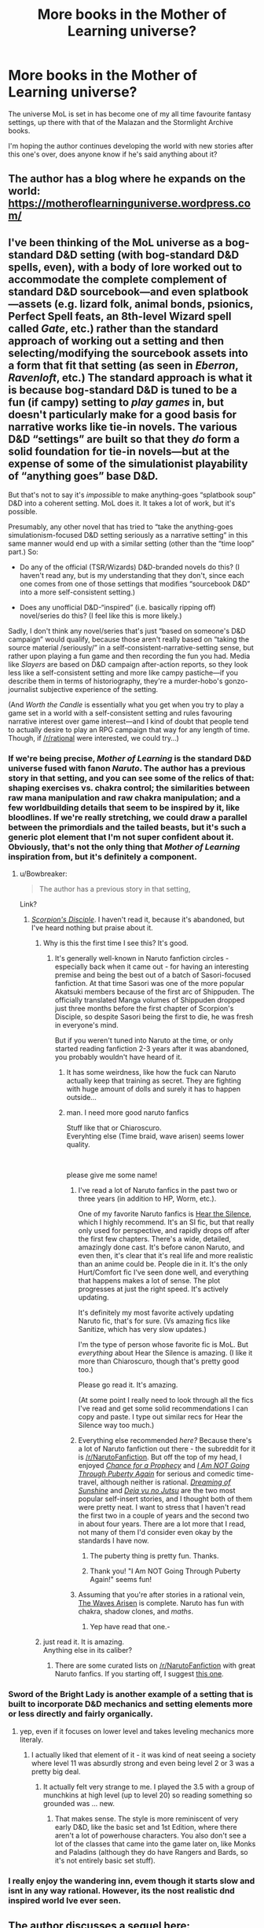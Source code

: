 #+TITLE: More books in the Mother of Learning universe?

* More books in the Mother of Learning universe?
:PROPERTIES:
:Author: Nic_Cage_DM
:Score: 33
:DateUnix: 1553670443.0
:DateShort: 2019-Mar-27
:END:
The universe MoL is set in has become one of my all time favourite fantasy settings, up there with that of the Malazan and the Stormlight Archive books.

I'm hoping the author continues developing the world with new stories after this one's over, does anyone know if he's said anything about it?


** The author has a blog where he expands on the world:\\
[[https://motheroflearninguniverse.wordpress.com/]]
:PROPERTIES:
:Author: causalchain
:Score: 22
:DateUnix: 1553678387.0
:DateShort: 2019-Mar-27
:END:


** I've been thinking of the MoL universe as a bog-standard D&D setting (with bog-standard D&D spells, even), with a body of lore worked out to *accommodate* the complete complement of standard D&D sourcebook---and even splatbook---assets (e.g. lizard folk, animal bonds, psionics, Perfect Spell feats, an 8th-level Wizard spell called /Gate/, etc.) rather than the standard approach of working out a setting and then selecting/modifying the sourcebook assets into a form that fit that setting (as seen in /Eberron/, /Ravenloft/, etc.) The standard approach is what it is because bog-standard D&D is tuned to be a fun (if campy) setting to /play games/ in, but doesn't particularly make for a good basis for narrative works like tie-in novels. The various D&D “settings” are built so that they /do/ form a solid foundation for tie-in novels---but at the expense of some of the simulationist playability of “anything goes” base D&D.

But that's not to say it's /impossible/ to make anything-goes “splatbook soup” D&D into a coherent setting. MoL does it. It takes a lot of work, but it's possible.

Presumably, any other novel that has tried to “take the anything-goes simulationism-focused D&D setting seriously as a narrative setting” in this same manner would end up with a similar setting (other than the “time loop” part.) So:

- Do any of the official (TSR/Wizards) D&D-branded novels do this? (I haven't read any, but is my understanding that they don't, since each one comes from one of those settings that modifies “sourcebook D&D” into a more self-consistent setting.)

- Does any unofficial D&D-“inspired” (i.e. basically ripping off) novel/series do this? (I feel like this is more likely.)

Sadly, I don't think any novel/series that's just “based on someone's D&D campaign” would qualify, because those aren't really based on “taking the source material /seriously/” in a self-consistent-narrative-setting sense, but rather upon playing a fun game and then recording the fun you had. Media like /Slayers/ are based on D&D campaign after-action reports, so they look less like a self-consistent setting and more like campy pastiche---if you describe them in terms of historiography, they're a murder-hobo's gonzo-journalist subjective experience of the setting.

(And /Worth the Candle/ is essentially what you get when you try to play a game set in a world with a self-consistent setting and rules favouring narrative interest over game interest---and I kind of doubt that people tend to actually desire to play an RPG campaign that way for any length of time. Though, if [[/r/rational]] were interested, we could try...)
:PROPERTIES:
:Author: derefr
:Score: 22
:DateUnix: 1553694738.0
:DateShort: 2019-Mar-27
:END:

*** If we're being precise, /Mother of Learning/ is the standard D&D universe fused with fanon /Naruto/. The author has a previous story in that setting, and you can see some of the relics of that: shaping exercises vs. chakra control; the similarities between raw mana manipulation and raw chakra manipulation; and a few worldbuilding details that seem to be inspired by it, like bloodlines. If we're really stretching, we could draw a parallel between the primordials and the tailed beasts, but it's such a generic plot element that I'm not super confident about it. Obviously, that's not the only thing that /Mother of Learning/ inspiration from, but it's definitely a component.
:PROPERTIES:
:Author: Robert_Barlow
:Score: 34
:DateUnix: 1553704902.0
:DateShort: 2019-Mar-27
:END:

**** u/Bowbreaker:
#+begin_quote
  The author has a previous story in that setting,
#+end_quote

Link?
:PROPERTIES:
:Author: Bowbreaker
:Score: 7
:DateUnix: 1553727405.0
:DateShort: 2019-Mar-28
:END:

***** [[https://www.fanfiction.net/s/5166693/1/Scorpion-s-Disciple][/Scorpion's Disciple/]]. I haven't read it, because it's abandoned, but I've heard nothing but praise about it.
:PROPERTIES:
:Author: Robert_Barlow
:Score: 13
:DateUnix: 1553728434.0
:DateShort: 2019-Mar-28
:END:

****** Why is this the first time I see this? It's good.
:PROPERTIES:
:Author: kaukamieli
:Score: 5
:DateUnix: 1553796229.0
:DateShort: 2019-Mar-28
:END:

******* It's generally well-known in Naruto fanfiction circles - especially back when it came out - for having an interesting premise and being the best out of a batch of Sasori-focused fanfiction. At that time Sasori was one of the more popular Akatsuki members because of the first arc of Shippuden. The officially translated Manga volumes of Shippuden dropped just three months before the first chapter of Scorpion's Disciple, so despite Sasori being the first to die, he was fresh in everyone's mind.

But if you weren't tuned into Naruto at the time, or only started reading fanfiction 2-3 years after it was abandoned, you probably wouldn't have heard of it.
:PROPERTIES:
:Author: Robert_Barlow
:Score: 5
:DateUnix: 1553799656.0
:DateShort: 2019-Mar-28
:END:

******** It has some weirdness, like how the fuck can Naruto actually keep that training as secret. They are fighting with huge amount of dolls and surely it has to happen outside...
:PROPERTIES:
:Author: kaukamieli
:Score: 4
:DateUnix: 1553800364.0
:DateShort: 2019-Mar-28
:END:


******** man. I need more good naruto fanfics

Stuff like that or Chiaroscuro.\\
Everyhting else (Time braid, wave arisen) seems lower quality.

​

please give me some name!
:PROPERTIES:
:Author: hoja_nasredin
:Score: 3
:DateUnix: 1553804348.0
:DateShort: 2019-Mar-29
:END:

********* I've read a lot of Naruto fanfics in the past two or three years (in addition to HP, Worm, etc.).

One of my favorite Naruto fanfics is [[https://archiveofourown.org/works/15406896][Hear the Silence]], which I highly recommend. It's an SI fic, but that really only used for perspective, and rapidly drops off after the first few chapters. There's a wide, detailed, amazingly done cast. It's before canon Naruto, and even then, it's clear that it's real life and more realistic than an anime could be. People die in it. It's the only Hurt/Comfort fic I've seen done well, and everything that happens makes a lot of sense. The plot progresses at just the right speed. It's actively updating.

It's definitely my most favorite actively updating Naruto fic, that's for sure. (Vs amazing fics like Sanitize, which has very slow updates.)

I'm the type of person whose favorite fic is MoL. But /everything/ about Hear the Silence is amazing. (I like it more than Chiaroscuro, though that's pretty good too.)

Please go read it. It's amazing.

(At some point I really need to look through all the fics I've read and get some solid recommendations I can copy and paste. I type out similar recs for Hear the Silence way too much.)
:PROPERTIES:
:Author: Green0Photon
:Score: 3
:DateUnix: 1553888468.0
:DateShort: 2019-Mar-30
:END:


********* Everything else recommended /here?/ Because there's a lot of Naruto fanfiction out there - the subreddit for it is [[/r/NarutoFanfiction]]. But off the top of my head, I enjoyed [[https://www.fanfiction.net/s/8611318/1/Chance-for-a-Prophecy][/Chance for a Prophecy/]] and [[https://www.fanfiction.net/s/10857388/1/I-Am-NOT-Going-Through-Puberty-Again][/I Am NOT Going Through Puberty Again/]] for serious and comedic time-travel, although neither is rational. [[https://www.fanfiction.net/s/7347955/1/Dreaming-of-Sunshine][/Dreaming of Sunshine/]] and [[https://www.fanfiction.net/s/9255749/1/D%C3%A9j%C3%A0-vu-no-Jutsu][/Deja vu no Jutsu/]] are the two most popular self-insert stories, and I thought both of them were pretty neat. I want to stress that I haven't read the first two in a couple of years and the second two in about four years. There are a lot more that I read, not many of them I'd consider even okay by the standards I have now.
:PROPERTIES:
:Author: Robert_Barlow
:Score: 1
:DateUnix: 1553818806.0
:DateShort: 2019-Mar-29
:END:

********** The puberty thing is pretty fun. Thanks.
:PROPERTIES:
:Author: kaukamieli
:Score: 1
:DateUnix: 1553912639.0
:DateShort: 2019-Mar-30
:END:


********** Thank you! "I Am NOT Going Through Puberty Again!" seems fun!
:PROPERTIES:
:Author: elevul
:Score: 1
:DateUnix: 1553947356.0
:DateShort: 2019-Mar-30
:END:


********* Assuming that you're after stories in a rational vein, [[https://wertifloke.wordpress.com/2015/01/25/chapter-1/][The Waves Arisen]] is complete. Naruto has fun with chakra, shadow clones, and /maths/.
:PROPERTIES:
:Author: thrawnca
:Score: 1
:DateUnix: 1554176936.0
:DateShort: 2019-Apr-02
:END:

********** Yep have read that one.-
:PROPERTIES:
:Author: hoja_nasredin
:Score: 1
:DateUnix: 1554202189.0
:DateShort: 2019-Apr-02
:END:


****** just read it. It is amazing.\\
Anything else in its caliber?
:PROPERTIES:
:Author: hoja_nasredin
:Score: 1
:DateUnix: 1553804169.0
:DateShort: 2019-Mar-29
:END:

******* There are some curated lists on [[/r/NarutoFanfiction]] with great Naruto fanfics. If you starting off, I suggest [[https://old.reddit.com/r/NarutoFanfiction/comments/5dc372/the_gold_standard_of_the_naruto_fandom/][this one]].
:PROPERTIES:
:Author: 4rtien
:Score: 1
:DateUnix: 1554078599.0
:DateShort: 2019-Apr-01
:END:


*** Sword of the Bright Lady is another example of a setting that is built to incorporate D&D mechanics and setting elements more or less directly and fairly organically.
:PROPERTIES:
:Author: Salaris
:Score: 3
:DateUnix: 1553717809.0
:DateShort: 2019-Mar-28
:END:

**** yep, even if it focuses on lower level and takes leveling mechanics more literaly.
:PROPERTIES:
:Author: hoja_nasredin
:Score: 2
:DateUnix: 1553804386.0
:DateShort: 2019-Mar-29
:END:

***** I actually liked that element of it - it was kind of neat seeing a society where level 11 was absurdly strong and even being level 2 or 3 was a pretty big deal.
:PROPERTIES:
:Author: Salaris
:Score: 1
:DateUnix: 1553806319.0
:DateShort: 2019-Mar-29
:END:

****** It actually felt very strange to me. I played the 3.5 with a group of munchkins at high level (up to level 20) so reading something so grounded was ... new.
:PROPERTIES:
:Author: hoja_nasredin
:Score: 3
:DateUnix: 1553807007.0
:DateShort: 2019-Mar-29
:END:

******* That makes sense. The style is more reminiscent of very early D&D, like the basic set and 1st Edition, where there aren't a lot of powerhouse characters. You also don't see a lot of the classes that came into the game later on, like Monks and Paladins (although they do have Rangers and Bards, so it's not entirely basic set stuff).
:PROPERTIES:
:Author: Salaris
:Score: 3
:DateUnix: 1553809872.0
:DateShort: 2019-Mar-29
:END:


*** I really enjoy the wandering inn, evem though it starts slow and isnt in any way rational. However, its the nost realistic dnd inspired world Ive ever seen.
:PROPERTIES:
:Author: zombieking26
:Score: 2
:DateUnix: 1553715336.0
:DateShort: 2019-Mar-28
:END:


** The author discusses a sequel here: [[https://motheroflearninguniverse.wordpress.com/2018/03/24/magic-users-of-pre-ikosian-altazia/comment-page-1/#comment-15237]]
:PROPERTIES:
:Author: Nimelennar
:Score: 2
:DateUnix: 1553809833.0
:DateShort: 2019-Mar-29
:END:
